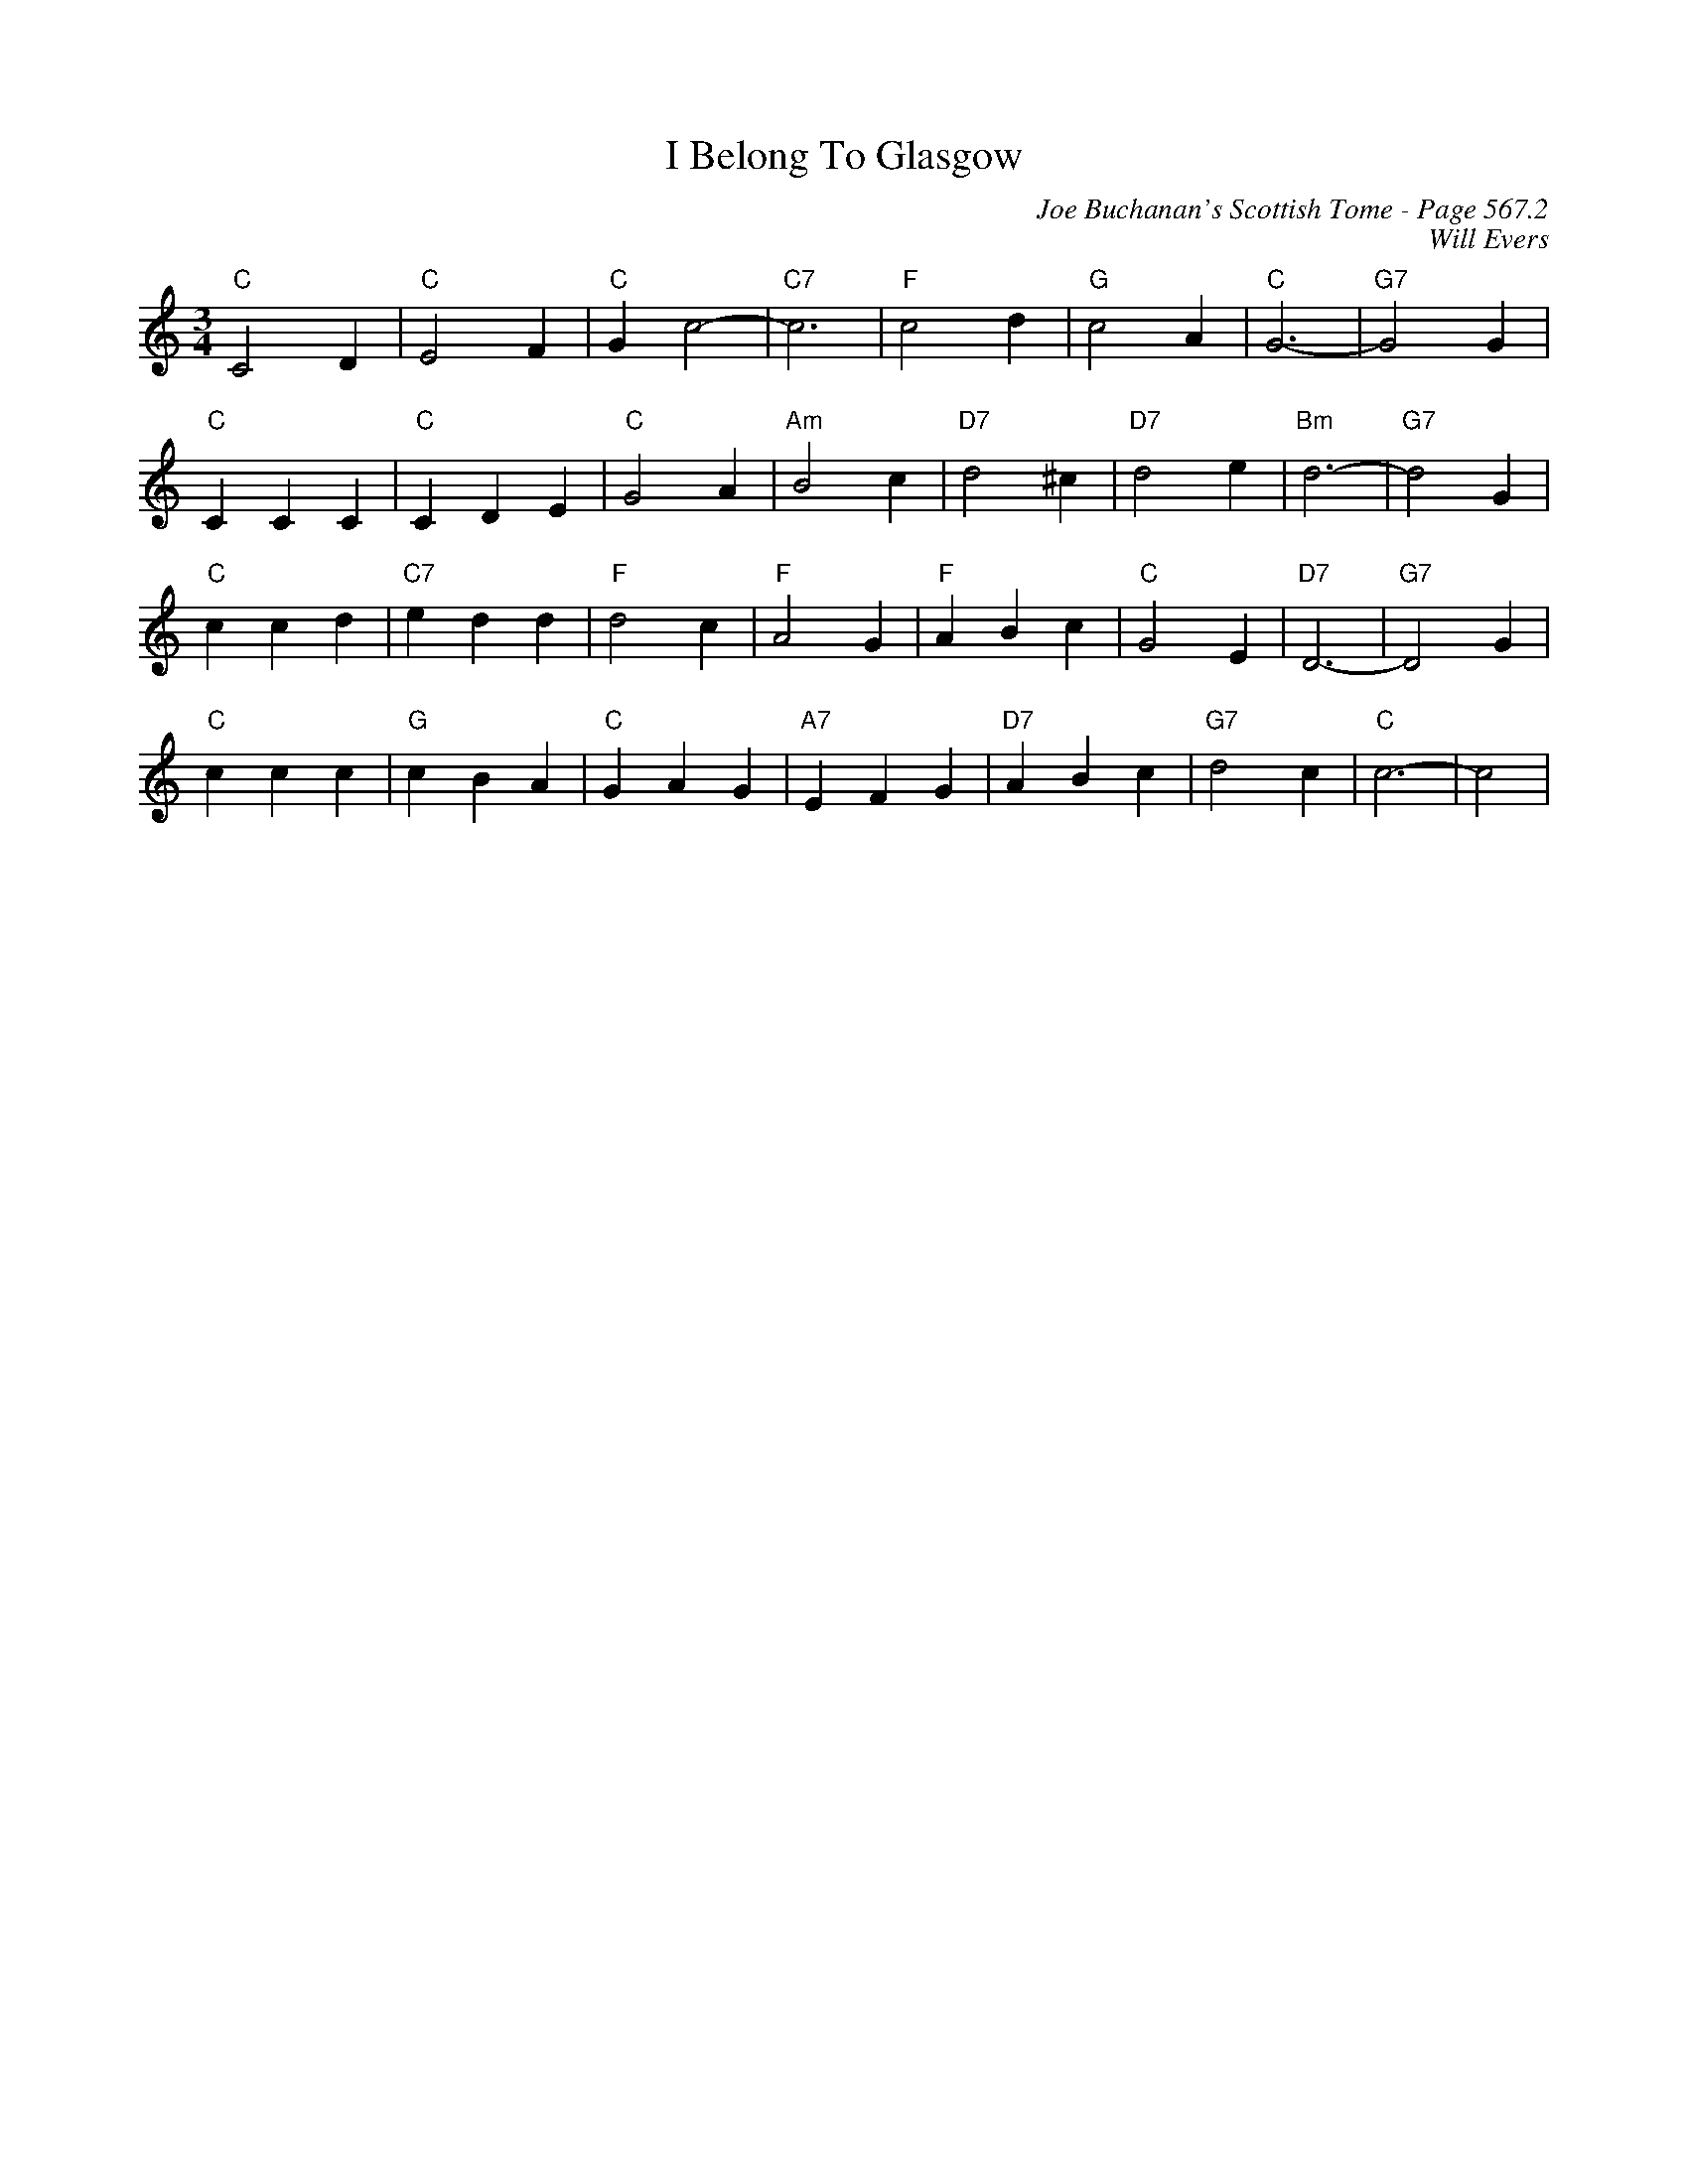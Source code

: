 X:981
T:I Belong To Glasgow
C:Joe Buchanan's Scottish Tome - Page 567.2
I:567 2
Z:Carl Allison
C:Will Evers
R:Waltz
L:1/4
M:3/4
K:C
"C"C2 D | "C"E2 F | "C"G c2- | "C7"c3 | "F"c2 d | "G"c2 A | "C"G3- | "G7"G2 G |
"C"C C C | "C"C D E | "C"G2 A | "Am"B2 c | "D7"d2 ^c | "D7"d2 e | "Bm"d3- | "G7"d2 G |
"C"c c d | "C7"e d d | "F"d2 c | "F"A2 G | "F"A B c | "C"G2 E | "D7"D3- | "G7"D2 G |
"C"c c c | "G"c B A | "C"G A G | "A7"E F G | "D7"A B c | "G7"d2 c | "C"c3- | c2 |
